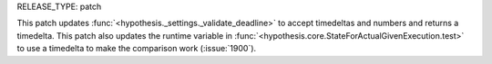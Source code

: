 RELEASE_TYPE: patch

This patch updates :func:`<hypothesis._settings._validate_deadline>` to accept
timedeltas and numbers and returns a timedelta. This patch also updates the
runtime variable in :func:`<hypothesis.core.StateForActualGivenExecution.test>`
to use a timedelta to make the comparison work (:issue:`1900`).
